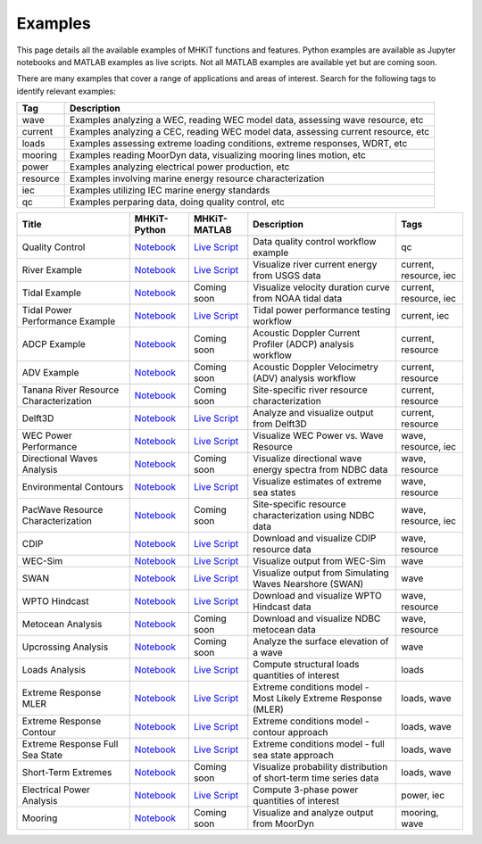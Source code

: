 .. _examples:

Examples
========

This page details all the available examples of MHKiT functions and features. 
Python examples are available as Jupyter notebooks and MATLAB examples as live scripts.
Not all MATLAB examples are available yet but are coming soon.

There are many examples that cover a range of applications and areas of interest.
Search for the following tags to identify relevant examples:

.. list-table::
   :header-rows: 1

   * - Tag
     - Description
   * - wave
     - Examples analyzing a WEC, reading WEC model data, assessing wave resource, etc
   * - current
     - Examples analyzing a CEC, reading WEC model data, assessing current resource, etc
   * - loads
     - Examples assessing extreme loading conditions, extreme responses, WDRT, etc
   * - mooring
     - Examples reading MoorDyn data, visualizing mooring lines motion, etc
   * - power
     - Examples analyzing electrical power production, etc
   * - resource
     - Examples involving marine energy resource characterization
   * - iec
     - Examples utilizing IEC marine energy standards
   * - qc
     - Examples perparing data, doing quality control, etc


.. list-table::
   :header-rows: 1

   * - Title
     - MHKiT-Python
     - MHKiT-MATLAB
     - Description
     - Tags
   * - Quality Control
     - `Notebook <qc_example.ipynb>`_
     - `Live Script <mhkit-matlab/qc_example.html>`_
     - Data quality control workflow example
     - qc
   * - River Example
     - `Notebook <river_example.ipynb>`_
     - `Live Script <mhkit-matlab/river_example.html>`_
     - Visualize river current energy from USGS data
     - current, resource, iec
   * - Tidal Example
     - `Notebook <tidal_example.ipynb>`_
     - Coming soon
     - Visualize velocity duration curve from NOAA tidal data
     - current, resource, iec
   * - Tidal Power Performance Example
     - `Notebook <tidal_performance_example.ipynb>`_
     - `Live Script <mhkit-matlab/tidal_example.html>`_
     - Tidal power performance testing workflow
     - current, iec
   * - ADCP Example
     - `Notebook <adcp_example.ipynb>`_
     - Coming soon
     - Acoustic Doppler Current Profiler (ADCP) analysis workflow
     - current, resource
   * - ADV Example 
     - `Notebook <adv_example.ipynb>`_
     - Coming soon
     - Acoustic Doppler Velocimetry (ADV) analysis workflow
     - current, resource
   * - Tanana River Resource Characterization
     - `Notebook <ADCP_Delft3D_TRTS_example.ipynb>`_
     - Coming soon
     - Site-specific river resource characterization
     - current, resource
   * - Delft3D
     - `Notebook <Delft3D_example.ipynb>`_
     - `Live Script <mhkit-matlab/delft3d_example.html>`_
     - Analyze and visualize output from Delft3D
     - current, resource
   * - WEC Power Performance
     - `Notebook <wave_example.ipynb>`_
     - `Live Script <mhkit-matlab/wave_example.html>`_
     - Visualize WEC Power vs. Wave Resource
     - wave, resource, iec
   * - Directional Waves Analysis
     - `Notebook <directional_waves.ipynb>`_
     - Coming soon
     - Visualize directional wave energy spectra from NDBC data
     - wave, resource
   * - Environmental Contours 
     - `Notebook <environmental_contours_example.ipynb>`_
     - `Live Script <mhkit-matlab/environmental_contours_example.html>`_
     - Visualize estimates of extreme sea states
     - wave, resource
   * - PacWave Resource Characterization
     - `Notebook <PacWave_resource_characterization_example.ipynb>`_
     - Coming soon
     - Site-specific resource characterization using NDBC data
     - wave, resource, iec
   * - CDIP
     - `Notebook <cdip_example.ipynb>`_
     - `Live Script <mhkit-matlab/cdip_example.html>`_
     - Download and visualize CDIP resource data
     - wave, resource
   * - WEC-Sim
     - `Notebook <wecsim_example.ipynb>`_
     - `Live Script <mhkit-matlab/wecsim_example.html>`_
     - Visualize output from WEC-Sim
     - wave
   * - SWAN 
     - `Notebook <SWAN_example.ipynb>`_
     - `Live Script <mhkit-matlab/SWAN_example.html>`_
     - Visualize output from Simulating Waves Nearshore (SWAN)
     - wave
   * - WPTO Hindcast
     - `Notebook <WPTO_hindcast_example.ipynb>`_
     - `Live Script <mhkit-matlab/WPTO_hindcast_example.html>`_
     - Download and visualize WPTO Hindcast data
     - wave, resource
   * - Metocean Analysis 
     - `Notebook <metocean_example.ipynb>`_
     - Coming soon
     - Download and visualize NDBC metocean data
     - wave, resource
   * - Upcrossing Analysis 
     - `Notebook <upcrossing_example.ipynb>`_
     - Coming soon
     - Analyze the surface elevation of a wave
     - wave
   * - Loads Analysis
     - `Notebook <loads_example.ipynb>`_
     - `Live Script <mhkit-matlab/loads_example.html>`_
     - Compute structural loads quantities of interest
     - loads
   * - Extreme Response MLER
     - `Notebook <extreme_response_MLER_example.ipynb>`_
     - `Live Script <mhkit-matlab/extreme_response_MLER_example.html>`_
     - Extreme conditions model - Most Likely Extreme Response (MLER)
     - loads, wave
   * - Extreme Response Contour
     - `Notebook <extreme_response_contour_example.ipynb>`_
     - `Live Script <mhkit-matlab/extreme_response_contour_example.html>`_
     - Extreme conditions model - contour approach
     - loads, wave
   * - Extreme Response Full Sea State
     - `Notebook <extreme_response_full_sea_state_example.ipynb>`_
     - `Live Script <mhkit-matlab/extreme_response_full_sea_state_example.html>`_
     - Extreme conditions model - full sea state approach
     - loads, wave
   * - Short-Term Extremes 
     - `Notebook <short_term_extremes_example.ipynb>`_
     - Coming soon
     - Visualize probability distribution of short-term time series data
     - loads, wave
   * - Electrical Power Analysis
     - `Notebook <power_example.ipynb>`_
     - `Live Script <mhkit-matlab/power_example.html>`_
     - Compute 3-phase power quantities of interest
     - power, iec
   * - Mooring
     - `Notebook <mooring_example.ipynb>`_
     - Coming soon
     - Visualize and analyze output from MoorDyn
     - mooring, wave


